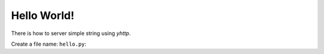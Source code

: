 
Hello World!
============

There is how to server simple string using `yhttp`.

Create a file name: ``hello.py``:

.. testcode:: 

   from yhttp import Application

   app = Application()

   @app.route()
   def get(req):
       return b'Hello World!'


.. testcode:: 
   :hide:

   from bddrest import Given
